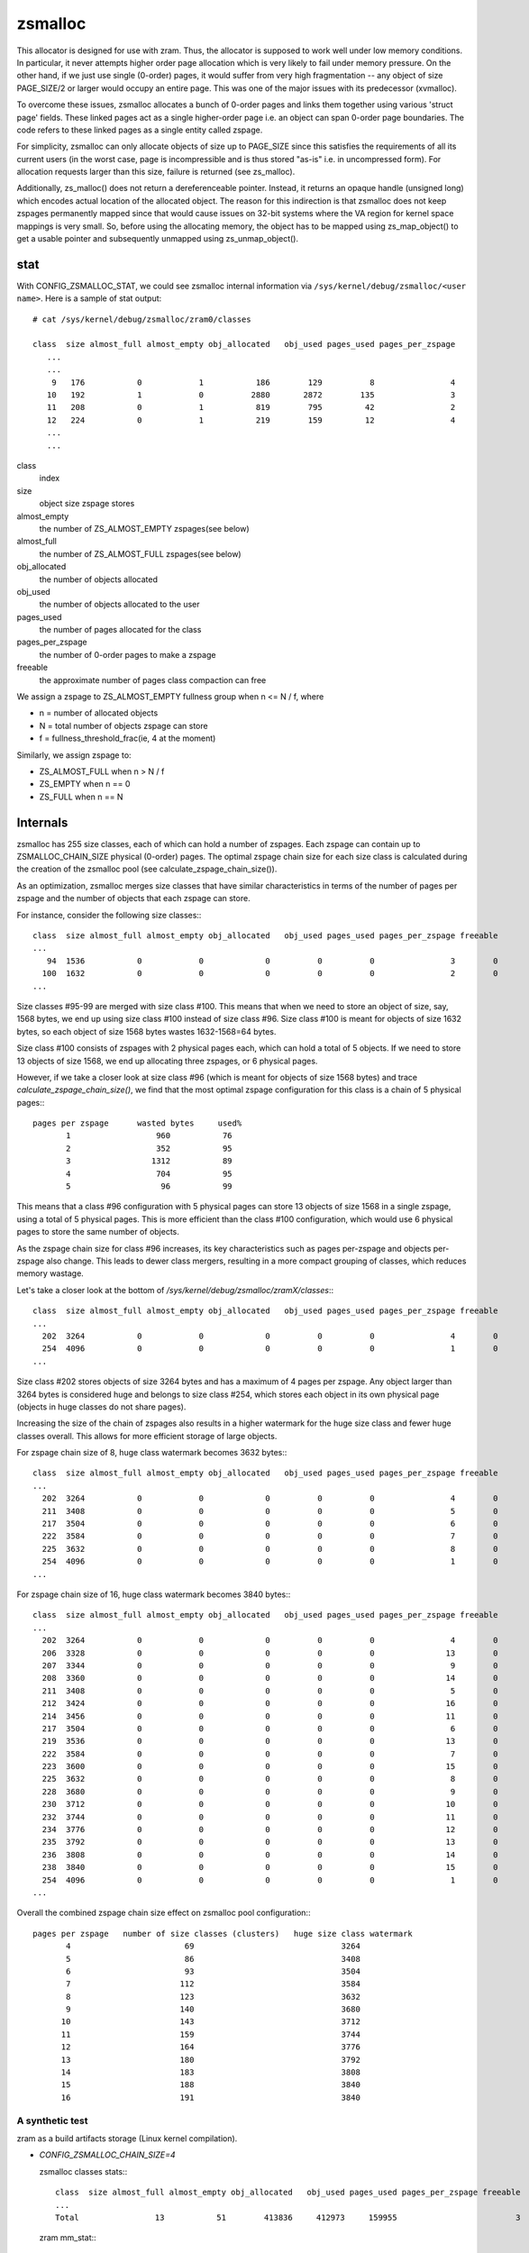 .. _zsmalloc:

========
zsmalloc
========

This allocator is designed for use with zram. Thus, the allocator is
supposed to work well under low memory conditions. In particular, it
never attempts higher order page allocation which is very likely to
fail under memory pressure. On the other hand, if we just use single
(0-order) pages, it would suffer from very high fragmentation --
any object of size PAGE_SIZE/2 or larger would occupy an entire page.
This was one of the major issues with its predecessor (xvmalloc).

To overcome these issues, zsmalloc allocates a bunch of 0-order pages
and links them together using various 'struct page' fields. These linked
pages act as a single higher-order page i.e. an object can span 0-order
page boundaries. The code refers to these linked pages as a single entity
called zspage.

For simplicity, zsmalloc can only allocate objects of size up to PAGE_SIZE
since this satisfies the requirements of all its current users (in the
worst case, page is incompressible and is thus stored "as-is" i.e. in
uncompressed form). For allocation requests larger than this size, failure
is returned (see zs_malloc).

Additionally, zs_malloc() does not return a dereferenceable pointer.
Instead, it returns an opaque handle (unsigned long) which encodes actual
location of the allocated object. The reason for this indirection is that
zsmalloc does not keep zspages permanently mapped since that would cause
issues on 32-bit systems where the VA region for kernel space mappings
is very small. So, before using the allocating memory, the object has to
be mapped using zs_map_object() to get a usable pointer and subsequently
unmapped using zs_unmap_object().

stat
====

With CONFIG_ZSMALLOC_STAT, we could see zsmalloc internal information via
``/sys/kernel/debug/zsmalloc/<user name>``. Here is a sample of stat output::

 # cat /sys/kernel/debug/zsmalloc/zram0/classes

 class  size almost_full almost_empty obj_allocated   obj_used pages_used pages_per_zspage
    ...
    ...
     9   176           0            1           186        129          8                4
    10   192           1            0          2880       2872        135                3
    11   208           0            1           819        795         42                2
    12   224           0            1           219        159         12                4
    ...
    ...


class
	index
size
	object size zspage stores
almost_empty
	the number of ZS_ALMOST_EMPTY zspages(see below)
almost_full
	the number of ZS_ALMOST_FULL zspages(see below)
obj_allocated
	the number of objects allocated
obj_used
	the number of objects allocated to the user
pages_used
	the number of pages allocated for the class
pages_per_zspage
	the number of 0-order pages to make a zspage
freeable
	the approximate number of pages class compaction can free

We assign a zspage to ZS_ALMOST_EMPTY fullness group when n <= N / f, where

* n = number of allocated objects
* N = total number of objects zspage can store
* f = fullness_threshold_frac(ie, 4 at the moment)

Similarly, we assign zspage to:

* ZS_ALMOST_FULL  when n > N / f
* ZS_EMPTY        when n == 0
* ZS_FULL         when n == N


Internals
=========

zsmalloc has 255 size classes, each of which can hold a number of zspages.
Each zspage can contain up to ZSMALLOC_CHAIN_SIZE physical (0-order) pages.
The optimal zspage chain size for each size class is calculated during the
creation of the zsmalloc pool (see calculate_zspage_chain_size()).

As an optimization, zsmalloc merges size classes that have similar
characteristics in terms of the number of pages per zspage and the number
of objects that each zspage can store.

For instance, consider the following size classes:::

  class  size almost_full almost_empty obj_allocated   obj_used pages_used pages_per_zspage freeable
  ...
     94  1536           0            0             0          0          0                3        0
    100  1632           0            0             0          0          0                2        0
  ...


Size classes #95-99 are merged with size class #100. This means that when we
need to store an object of size, say, 1568 bytes, we end up using size class
#100 instead of size class #96. Size class #100 is meant for objects of size
1632 bytes, so each object of size 1568 bytes wastes 1632-1568=64 bytes.

Size class #100 consists of zspages with 2 physical pages each, which can
hold a total of 5 objects. If we need to store 13 objects of size 1568, we
end up allocating three zspages, or 6 physical pages.

However, if we take a closer look at size class #96 (which is meant for
objects of size 1568 bytes) and trace `calculate_zspage_chain_size()`, we
find that the most optimal zspage configuration for this class is a chain
of 5 physical pages:::

    pages per zspage      wasted bytes     used%
           1                  960           76
           2                  352           95
           3                 1312           89
           4                  704           95
           5                   96           99

This means that a class #96 configuration with 5 physical pages can store 13
objects of size 1568 in a single zspage, using a total of 5 physical pages.
This is more efficient than the class #100 configuration, which would use 6
physical pages to store the same number of objects.

As the zspage chain size for class #96 increases, its key characteristics
such as pages per-zspage and objects per-zspage also change. This leads to
dewer class mergers, resulting in a more compact grouping of classes, which
reduces memory wastage.

Let's take a closer look at the bottom of `/sys/kernel/debug/zsmalloc/zramX/classes`:::

  class  size almost_full almost_empty obj_allocated   obj_used pages_used pages_per_zspage freeable
  ...
    202  3264           0            0             0          0          0                4        0
    254  4096           0            0             0          0          0                1        0
  ...

Size class #202 stores objects of size 3264 bytes and has a maximum of 4 pages
per zspage. Any object larger than 3264 bytes is considered huge and belongs
to size class #254, which stores each object in its own physical page (objects
in huge classes do not share pages).

Increasing the size of the chain of zspages also results in a higher watermark
for the huge size class and fewer huge classes overall. This allows for more
efficient storage of large objects.

For zspage chain size of 8, huge class watermark becomes 3632 bytes:::

  class  size almost_full almost_empty obj_allocated   obj_used pages_used pages_per_zspage freeable
  ...
    202  3264           0            0             0          0          0                4        0
    211  3408           0            0             0          0          0                5        0
    217  3504           0            0             0          0          0                6        0
    222  3584           0            0             0          0          0                7        0
    225  3632           0            0             0          0          0                8        0
    254  4096           0            0             0          0          0                1        0
  ...

For zspage chain size of 16, huge class watermark becomes 3840 bytes:::

  class  size almost_full almost_empty obj_allocated   obj_used pages_used pages_per_zspage freeable
  ...
    202  3264           0            0             0          0          0                4        0
    206  3328           0            0             0          0          0               13        0
    207  3344           0            0             0          0          0                9        0
    208  3360           0            0             0          0          0               14        0
    211  3408           0            0             0          0          0                5        0
    212  3424           0            0             0          0          0               16        0
    214  3456           0            0             0          0          0               11        0
    217  3504           0            0             0          0          0                6        0
    219  3536           0            0             0          0          0               13        0
    222  3584           0            0             0          0          0                7        0
    223  3600           0            0             0          0          0               15        0
    225  3632           0            0             0          0          0                8        0
    228  3680           0            0             0          0          0                9        0
    230  3712           0            0             0          0          0               10        0
    232  3744           0            0             0          0          0               11        0
    234  3776           0            0             0          0          0               12        0
    235  3792           0            0             0          0          0               13        0
    236  3808           0            0             0          0          0               14        0
    238  3840           0            0             0          0          0               15        0
    254  4096           0            0             0          0          0                1        0
  ...

Overall the combined zspage chain size effect on zsmalloc pool configuration:::

  pages per zspage   number of size classes (clusters)   huge size class watermark
         4                        69                               3264
         5                        86                               3408
         6                        93                               3504
         7                       112                               3584
         8                       123                               3632
         9                       140                               3680
        10                       143                               3712
        11                       159                               3744
        12                       164                               3776
        13                       180                               3792
        14                       183                               3808
        15                       188                               3840
        16                       191                               3840


A synthetic test
----------------

zram as a build artifacts storage (Linux kernel compilation).

* `CONFIG_ZSMALLOC_CHAIN_SIZE=4`

  zsmalloc classes stats:::

    class  size almost_full almost_empty obj_allocated   obj_used pages_used pages_per_zspage freeable
    ...
    Total                13           51        413836     412973     159955                         3

  zram mm_stat:::

   1691783168 628083717 655175680        0 655175680       60        0    34048    34049


* `CONFIG_ZSMALLOC_CHAIN_SIZE=8`

  zsmalloc classes stats:::

    class  size almost_full almost_empty obj_allocated   obj_used pages_used pages_per_zspage freeable
    ...
    Total                18           87        414852     412978     156666                         0

  zram mm_stat:::

    1691803648 627793930 641703936        0 641703936       60        0    33591    33591

Using larger zspage chains may result in using fewer physical pages, as seen
in the example where the number of physical pages used decreased from 159955
to 156666, at the same time maximum zsmalloc pool memory usage went down from
655175680 to 641703936 bytes.

However, this advantage may be offset by the potential for increased system
memory pressure (as some zspages have larger chain sizes) in cases where there
is heavy internal fragmentation and zspool compaction is unable to relocate
objects and release zspages. In these cases, it is recommended to decrease
the limit on the size of the zspage chains (as specified by the
CONFIG_ZSMALLOC_CHAIN_SIZE option).
